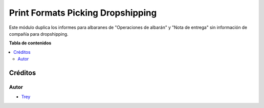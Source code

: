 ==================================
Print Formats Picking Dropshipping
==================================

.. |badge1| image:: https://img.shields.io/badge/licence-AGPL--3-blue.png
    :target: http://www.gnu.org/licenses/agpl-3.0-standalone.html
    :alt: License: AGPL-3

|badge1|

Este módulo duplica los informes para albaranes de "Operaciones de albarán" y
"Nota de entrega" sin información de compañía para dropshipping.

**Tabla de contenidos**

.. contents::
   :local:

Créditos
========

Autor
~~~~~

* `Trey <http://www.trey.es>`_
